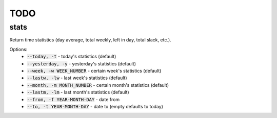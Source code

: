 TODO
====

stats
-----

Return time statistics (day average, total weekly, left in day,
total slack, etc.).

Options:
    * :code:`--today, -t` - today's statistics (default)
    * :code:`--yesterday, -y` - yesterday's statistics (default)
    * :code:`--week, -w WEEK_NUMBER` - certain week's statistics (default)
    * :code:`--lastw, -lw` - last week's statistics (default)
    * :code:`--month, -m MONTH_NUMBER` - certain month's statistics (default)
    * :code:`--lastm, -lm` - last month's statistics (default)
    * :code:`--from, -f YEAR-MONTH-DAY` - date from
    * :code:`--to, -t YEAR-MONTH-DAY` - date to (empty defaults to today)

